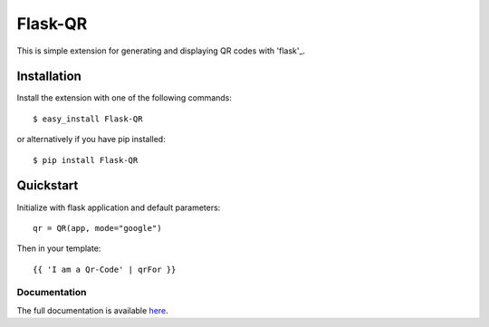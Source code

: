 ========
Flask-QR
========

This is simple extension for generating and displaying QR codes with 'flask'_.

.. _flask: http://flask.pocoo.org

Installation
------------

Install the extension with one of the following commands:
::

    $ easy_install Flask-QR

or alternatively if you have pip installed:
::

    $ pip install Flask-QR

Quickstart
----------

Initialize with flask application and default parameters:
::

    qr = QR(app, mode="google")

Then in your template:
::

    {{ 'I am a Qr-Code' | qrFor }}


Documentation
~~~~~~~~~~~~~

The full documentation is available here_.

.. _here: http://flask-qr.readthedocs.org/en/latest/
